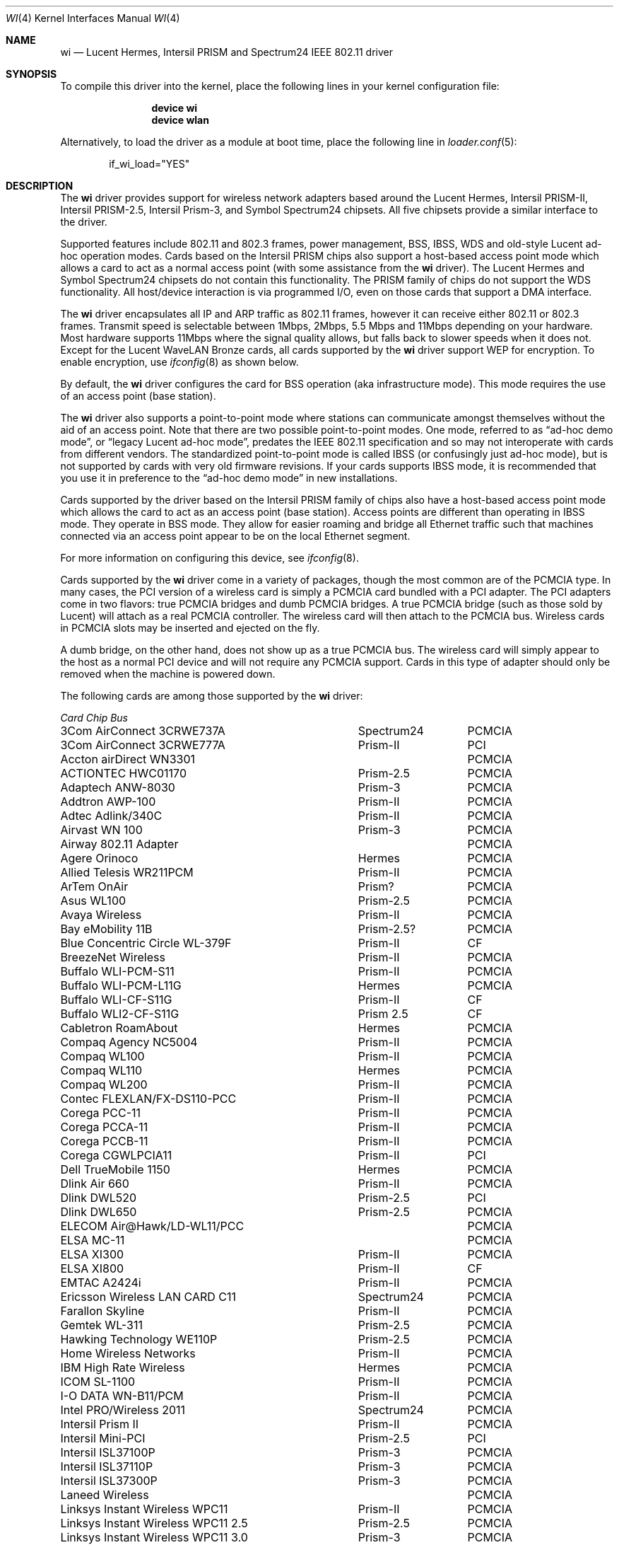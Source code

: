 .\" Copyright (c) 1997, 1998, 1999
.\"	Bill Paul <wpaul@ctr.columbia.edu>. All rights reserved.
.\"
.\" Redistribution and use in source and binary forms, with or without
.\" modification, are permitted provided that the following conditions
.\" are met:
.\" 1. Redistributions of source code must retain the above copyright
.\"    notice, this list of conditions and the following disclaimer.
.\" 2. Redistributions in binary form must reproduce the above copyright
.\"    notice, this list of conditions and the following disclaimer in the
.\"    documentation and/or other materials provided with the distribution.
.\" 3. All advertising materials mentioning features or use of this software
.\"    must display the following acknowledgement:
.\"	This product includes software developed by Bill Paul.
.\" 4. Neither the name of the author nor the names of any co-contributors
.\"    may be used to endorse or promote products derived from this software
.\"   without specific prior written permission.
.\"
.\" THIS SOFTWARE IS PROVIDED BY Bill Paul AND CONTRIBUTORS ``AS IS'' AND
.\" ANY EXPRESS OR IMPLIED WARRANTIES, INCLUDING, BUT NOT LIMITED TO, THE
.\" IMPLIED WARRANTIES OF MERCHANTABILITY AND FITNESS FOR A PARTICULAR PURPOSE
.\" ARE DISCLAIMED.  IN NO EVENT SHALL Bill Paul OR THE VOICES IN HIS HEAD
.\" BE LIABLE FOR ANY DIRECT, INDIRECT, INCIDENTAL, SPECIAL, EXEMPLARY, OR
.\" CONSEQUENTIAL DAMAGES (INCLUDING, BUT NOT LIMITED TO, PROCUREMENT OF
.\" SUBSTITUTE GOODS OR SERVICES; LOSS OF USE, DATA, OR PROFITS; OR BUSINESS
.\" INTERRUPTION) HOWEVER CAUSED AND ON ANY THEORY OF LIABILITY, WHETHER IN
.\" CONTRACT, STRICT LIABILITY, OR TORT (INCLUDING NEGLIGENCE OR OTHERWISE)
.\" ARISING IN ANY WAY OUT OF THE USE OF THIS SOFTWARE, EVEN IF ADVISED OF
.\" THE POSSIBILITY OF SUCH DAMAGE.
.\"
.\" $FreeBSD: src/share/man/man4/wi.4,v 1.73.2.1.6.1 2010/02/10 00:26:20 kensmith Exp $
.\"	$OpenBSD: wi.4tbl,v 1.14 2002/04/29 19:53:50 jsyn Exp $
.\"
.Dd July 16, 2005
.Dt WI 4
.Os
.Sh NAME
.Nm wi
.Nd "Lucent Hermes, Intersil PRISM and Spectrum24 IEEE 802.11 driver"
.Sh SYNOPSIS
To compile this driver into the kernel,
place the following lines in your
kernel configuration file:
.Bd -ragged -offset indent
.Cd "device wi"
.Cd "device wlan"
.Ed
.Pp
Alternatively, to load the driver as a
module at boot time, place the following line in
.Xr loader.conf 5 :
.Bd -literal -offset indent
if_wi_load="YES"
.Ed
.Sh DESCRIPTION
The
.Nm
driver provides support for wireless network adapters based around
the Lucent Hermes, Intersil PRISM-II, Intersil PRISM-2.5, Intersil
Prism-3, and Symbol Spectrum24 chipsets.
All five chipsets provide a similar interface to the driver.
.Pp
Supported features include 802.11 and 802.3 frames, power management, BSS,
IBSS, WDS and old-style Lucent ad-hoc operation modes.
Cards based on the Intersil PRISM chips also support a host-based
access point mode which allows a card to act as a normal access point
(with some assistance from the
.Nm
driver).
The Lucent Hermes and Symbol Spectrum24 chipsets do not contain this
functionality.
The PRISM family of chips do not support the WDS functionality.
All host/device interaction is via programmed I/O, even on those cards
that support a DMA interface.
.Pp
The
.Nm
driver encapsulates all IP and ARP traffic as 802.11 frames, however
it can receive either 802.11 or 802.3 frames.
Transmit speed is selectable between 1Mbps, 2Mbps, 5.5 Mbps and 11Mbps
depending on your hardware.
Most hardware supports 11Mbps where the signal quality allows, but
falls back to slower speeds when it does not.
Except for the Lucent WaveLAN Bronze cards, all cards supported by the
.Nm
driver support WEP for encryption.
To enable encryption, use
.Xr ifconfig 8
as shown below.
.Pp
By default, the
.Nm
driver configures the card for BSS operation (aka infrastructure
mode).
This mode requires the use of an access point (base station).
.Pp
The
.Nm
driver also supports a point-to-point mode
where stations can communicate amongst themselves without the
aid of an access point.
Note that there are two possible point-to-point modes.
One mode, referred to as
.Dq "ad-hoc demo mode" ,
or
.Dq "legacy Lucent ad-hoc mode" ,
predates the IEEE 802.11 specification and so may not interoperate
with cards from different vendors.
The standardized point-to-point mode is called IBSS (or confusingly
just ad-hoc mode), but is not supported by cards with very old
firmware revisions.
If your cards supports IBSS mode, it is recommended that you use it in
preference to the
.Dq "ad-hoc demo mode"
in new installations.
.Pp
Cards supported by the driver based on the Intersil PRISM family of chips also
have a host-based access point mode which allows the card to
act as an access point (base station).
Access points are different than operating in IBSS mode.
They operate in BSS mode.
They allow for easier roaming and bridge all Ethernet traffic such
that machines connected via an access point appear to be on the local
Ethernet segment.
.Pp
For more information on configuring this device, see
.Xr ifconfig 8 .
.Pp
Cards supported by the
.Nm
driver come in a variety of packages, though the most common
are of the PCMCIA type.
In many cases, the PCI version of a wireless card is simply
a PCMCIA card bundled with a PCI adapter.
The PCI adapters come in two flavors: true PCMCIA bridges and
dumb PCMCIA bridges.
A true PCMCIA bridge (such as those sold by Lucent) will attach
as a real PCMCIA controller.
The wireless card will then attach to the PCMCIA bus.
Wireless cards in PCMCIA slots may be inserted and ejected on the fly.
.Pp
A dumb bridge, on the other hand, does not show up as a true PCMCIA bus.
The wireless card will simply appear to the host as a normal PCI
device and will not require any PCMCIA support.
Cards in this type of adapter should only be removed when the
machine is powered down.
.Pp
The following cards are among those supported by the
.Nm
driver:
.Pp
.Bl -column -compact "Linksys Instant Wireless WPC11 2.5" "Spectrum24" "PCI or PCMCIA"
.Em "Card	Chip	Bus"
3Com AirConnect 3CRWE737A	Spectrum24	PCMCIA
3Com AirConnect 3CRWE777A	Prism-II	PCI
Accton airDirect WN3301		PCMCIA
ACTIONTEC HWC01170	Prism-2.5	PCMCIA
Adaptech ANW-8030	Prism-3	PCMCIA
Addtron AWP-100	Prism-II	PCMCIA
Adtec Adlink/340C	Prism-II	PCMCIA
Airvast WN 100	Prism-3	PCMCIA
Airway 802.11 Adapter		PCMCIA
Agere Orinoco	Hermes	PCMCIA
Allied Telesis WR211PCM	Prism-II	PCMCIA
ArTem OnAir	Prism?	PCMCIA
Asus WL100	Prism-2.5	PCMCIA
Avaya Wireless	Prism-II	PCMCIA
Bay eMobility 11B	Prism-2.5?	PCMCIA
Blue Concentric Circle WL-379F	Prism-II	CF
BreezeNet Wireless	Prism-II	PCMCIA
Buffalo WLI-PCM-S11	Prism-II	PCMCIA
Buffalo WLI-PCM-L11G	Hermes	PCMCIA
Buffalo WLI-CF-S11G	Prism-II	CF
Buffalo WLI2-CF-S11G	Prism 2.5	CF
Cabletron RoamAbout	Hermes	PCMCIA
Compaq Agency NC5004	Prism-II	PCMCIA
Compaq WL100	Prism-II	PCMCIA
Compaq WL110	Hermes	PCMCIA
Compaq WL200	Prism-II	PCMCIA
Contec FLEXLAN/FX-DS110-PCC	Prism-II	PCMCIA
Corega PCC-11	Prism-II	PCMCIA
Corega PCCA-11	Prism-II	PCMCIA
Corega PCCB-11	Prism-II	PCMCIA
Corega CGWLPCIA11	Prism-II	PCI
Dell TrueMobile 1150	Hermes	PCMCIA
Dlink Air 660	Prism-II	PCMCIA
Dlink DWL520	Prism-2.5	PCI
Dlink DWL650	Prism-2.5	PCMCIA
ELECOM Air@Hawk/LD-WL11/PCC		PCMCIA
ELSA MC-11		PCMCIA
ELSA XI300	Prism-II	PCMCIA
ELSA XI800	Prism-II	CF
EMTAC A2424i	Prism-II	PCMCIA
Ericsson Wireless LAN CARD C11	Spectrum24	PCMCIA
Farallon Skyline	Prism-II	PCMCIA
Gemtek WL-311	Prism-2.5	PCMCIA
Hawking Technology WE110P	Prism-2.5	PCMCIA
Home Wireless Networks	Prism-II	PCMCIA
IBM High Rate Wireless	Hermes	PCMCIA
ICOM SL-1100	Prism-II	PCMCIA
I-O DATA WN-B11/PCM	Prism-II	PCMCIA
Intel PRO/Wireless 2011	Spectrum24	PCMCIA
Intersil Prism II	Prism-II	PCMCIA
Intersil Mini-PCI	Prism-2.5	PCI
Intersil ISL37100P	Prism-3	PCMCIA
Intersil ISL37110P	Prism-3	PCMCIA
Intersil ISL37300P	Prism-3	PCMCIA
Laneed Wireless		PCMCIA
Linksys Instant Wireless WPC11	Prism-II	PCMCIA
Linksys Instant Wireless WPC11 2.5	Prism-2.5	PCMCIA
Linksys Instant Wireless WPC11 3.0	Prism-3	PCMCIA
Linksys WCF11	Prism-3	PCMCIA
Linksys WCF12	Prism-3	CF
Lucent WaveLAN	Hermes	PCMCIA
Melco Airconnect	Prism-II	PCMCIA
Microsoft MN-520 WLAN	Prism-II	PCMCIA
NANOSPEED ROOT-RZ2000	Prism-II	PCMCIA
NCR WaveLAN/IEEE 802.11		PCMCIA
NDC/Sohoware NCP130	Prism-II	PCI
NEC CMZ-RT-WP	Prism-II	PCMCIA
NEC PK-WL001	Lucent	PCMCIA
NEC PC-WL/11C	Prism-II	PCMCIA
Netgear MA311	Prism-2.5	PCI
Netgear MA401	Prism-II/2.5	PCMCIA
Netgear MA401RA	Prism-II	PCMCIA
Netgear MA701	Prism-II	CF
NOKIA C020 WLAN	Prism-II	PCMCIA
NOKIA C110 WLAN	Prism-2.5	PCMCIA
NTT-ME 11Mbps Wireless LAN	Prism-II	PCMCIA
Planex GeoWave/GW-NS110	Prism-II	PCMCIA
Planex GW-NS11H	Prism-II	PCMCIA
Proxim Harmony	Prism-II	PCMCIA
Proxim RangeLAN-DS	Prism-II	PCMCIA
Samsung MagicLAN SWL-2000N	Prism-II	PCMCIA
SENAO SL-2511CD	Prism-3	PCMCIA
Siemens SpeedStream SS1021	Prism-II	PCMCIA
SMC 2532W-B	Prism-II	PCMCIA
SMC 2602 EZ Connect (3.3V)	Prism-II	PCI or PCMCIA
SMC 2632 EZ Connect	Prism-II	PCMCIA
Socket Low Power WLAN-CF	Prism-II	CF
Sony PCWA-C100	Lucent	PCMCIA
Sony PEGA-WL110	Prism-2.5	PCMCIA
Symbol Spectrum24	Spectrum24	PCMCIA
Symbol LA-4100	Spectrum24	CF
TDK LAK-CD011WL	Prism-II	PCMCIA
Toshiba Wireless LAN Card	Prism-II	PCMCIA
U.S.\& Robotics Wireless Card 2410	Prism-II	PCMCIA
YIS YWL-11B	Prism-II	PCMCIA
.El
.Pp
Several vendors sell PCI adapters built around the PLX Technology 9050
or 9052 chip.
The following such adapters are supported or expected to work:
.Pp
.Bl -item -compact
.It
3Com AirConnect 3CRWE777A (3.3V)
.It
Belkin F5D6000 (a rebadged WL11000P)
.It
Eumitcom WL11000P
.It
Global Sun Technology GL24110P (untested)
.It
Global Sun Technology GL24110P02
.It
LinkSys WDT11 (a rebadged GL24110P02)
.It
Netgear MA301
.It
US Robotics 2415 (rebadged WL11000P)
.It
Wisecom Wireless LAN PCI Adapter
.El
.Pp
The following adapters have the same model numbers as those listed
above, but might not work if the actual card is after the change away
from the Prism family:
.Pp
.Bl -item -compact
.It
DLink DWL520
.El
.Sh EXAMPLES
Join an existing BSS network (ie: connect to an access point):
.Pp
.Dl "ifconfig wi0 inet 192.168.0.20 netmask 0xffffff00"
.Pp
Join a specific BSS network with network name
.Dq Li my_net :
.Pp
.Dl "ifconfig wi0 inet 192.168.0.20 netmask 0xffffff00 ssid my_net"
.Pp
Join a specific BSS network with WEP encryption:
.Bd -literal -offset indent
ifconfig wi0 inet 192.168.0.20 netmask 0xffffff00 ssid my_net \e
	wepmode on wepkey 0x8736639624
.Ed
.Pp
Join a Lucent legacy demo ad-hoc network with network name
.Dq Li my_net :
.Bd -literal -offset indent
ifconfig wi0 inet 192.168.0.20 netmask 0xffffff00 ssid my_net \e
	media DS/11Mbps mediaopt adhoc,link0
.Ed
.Pp
Join/create an IBSS network with network name
.Dq Li my_net :
.Bd -literal -offset indent
ifconfig wi0 inet 192.168.0.22 netmask 0xffffff00 ssid my_net \e
	media DS/11Mbps mediaopt adhoc
.Ed
.Pp
Create a host-based access point (Prism only):
.Bd -literal -offset indent
ifconfig wi0 inet 192.168.0.10 netmask 0xffffff00 ssid my_ap \e
	media DS/11Mbps mediaopt hostap
.Ed
.Pp
Create a host-based access point with WEP enabled (Prism only):
.Bd -literal -offset indent
ifconfig wi0 inet 192.168.0.10 netmask 0xffffff00 ssid my_ap \e
	wepmode on wepkey 0x1234567890 media DS/11Mbps \e
	mediaopt hostap
.Ed
.Pp
Create a host-based wireless bridge to fxp0 (Prism only):
.Bd -literal -offset indent
ifconfig wi0 inet up ssid my_ap media DS/11Mbps mediaopt hostap
sysctl net.inet.ip.check_interface=0
ifconfig bridge0 create
ifconfig bridge0 addm wi0 addm fxp0 up
.Ed
.Pp
This will give you the same functionality as an access point.
.Sh DIAGNOSTICS
.Bl -diag
.It "wi%d: init failed"
The WaveLAN card failed to become ready after an initialization command
was issued.
.It "wi%d: failed to allocate %d bytes on NIC"
The driver was unable to allocate memory for transmit frames in the
NIC's on-board RAM.
This can also be an indication of an incorrectly configured interrupt.
.It "wi%d: device timeout"
The WaveLAN card failed to generate an interrupt to acknowledge a transmit
command.
.El
.Sh SEE ALSO
.Xr altq 4 ,
.Xr an 4 ,
.Xr arp 4 ,
.Xr ath 4 ,
.Xr netintro 4 ,
.Xr pccard 4 ,
.Xr pccbb 4 ,
.Xr pcic 4 ,
.Xr wlan 4 ,
.Xr ifconfig 8 ,
.Rs
.%T HCF Light programming specification
.%O http://www.wavelan.com
.Re
.Sh HISTORY
The
.Nm
device driver first appeared in
.Fx 3.0 .
.Sh AUTHORS
The
.Nm
driver was written by
.An Bill Paul Aq wpaul@ctr.columbia.edu .
This man page comes from
.Ox .
.Sh CAVEATS
Different regulatory domains have different default channels for adhoc
mode.
See
.Xr ifconfig 8
for information on how to change the channel.
The Intersil Prism family of chips' host-based access point mode has
bugs for station firmware versions prior to 0.8.3.
The driver currently precludes hostap functionality with older station
firmware.
The best version of the station firmware for the Prism family of chips
seems to be 1.4.9.
Some users of Prism-II and 2.5 based cards report that station firmware
version 1.3.4 works better for them in hostap than 1.4.9.
Older versions of the Prism station firmware have a number of issues
with hostap mode.
The IBSS/adhoc mode appears to work well on station firmware 1.3.1 and
later.
The IBSS/adhoc mode appears to have problems for some people with
older versions of station firmware.
.Pp
Lucent cards prior to firmware version 6.0.6 do not support IBSS
mode.
These cards support only the pre-802.11 mode known as
.Dq "demo ad-hoc mode"
which does not interoperate with stations in IBSS mode.
.Pp
Prism cards prior to version 0.8.0 do not support IBSS mode.
.Pp
Symbol cards prior to version 2.50.00 do not support IBSS mode.
.Sh BUGS
Not all the new messages are documented here, and many of them are
indications of transient errors that are not indications of serious
problems.
.Pp
WL200 PCI wireless cards are based on a Cirrus Logic CL-PD6729 bridge
chips glued to an Intersil Prism-II PCMCIA chipset w/o the PC Card
form factor being present.
These chips are special and require special care to use properly.
One must set
.Va hw.pcic.pd6729_intr_path Ns = Ns Qq Li 2
in
.Pa /boot/loader.conf .
This tells the PC Card system to use PCI interrupts for this odd beast.
It is not possible to know automatically which kind of interrupts to use.
OLDCARD devices
support this device.
NEWCARD devices
.Xr ( pccbb 4
and
.Xr pccard 4 )
do not support it at this time.
